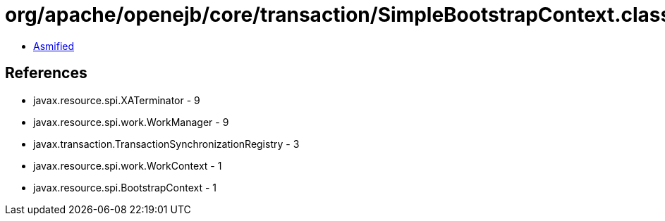 = org/apache/openejb/core/transaction/SimpleBootstrapContext.class

 - link:SimpleBootstrapContext-asmified.java[Asmified]

== References

 - javax.resource.spi.XATerminator - 9
 - javax.resource.spi.work.WorkManager - 9
 - javax.transaction.TransactionSynchronizationRegistry - 3
 - javax.resource.spi.work.WorkContext - 1
 - javax.resource.spi.BootstrapContext - 1
